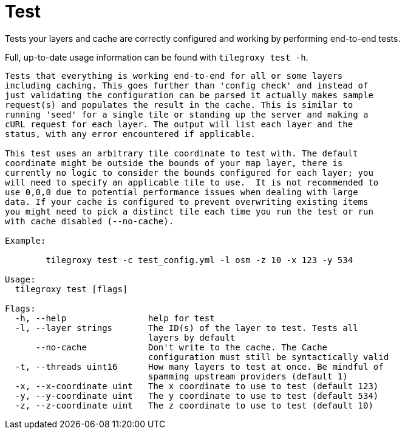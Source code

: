 = Test

Tests your layers and cache are correctly configured and working by performing end-to-end tests.

Full, up-to-date usage information can be found with `tilegroxy test -h`.

----
Tests that everything is working end-to-end for all or some layers
including caching. This goes further than 'config check' and instead of
just validating the configuration can be parsed it actually makes sample
request(s) and populates the result in the cache. This is similar to
running 'seed' for a single tile or standing up the server and making a
cURL request for each layer. The output will list each layer and the
status, with any error encountered if applicable.

This test uses an arbitrary tile coordinate to test with. The default
coordinate might be outside the bounds of your map layer, there is
currently no logic to consider the bounds configured for each layer; you
will need to specify an applicable tile to use.  It is not recommended to
use 0,0,0 due to potential performance issues when dealing with large
data. If your cache is configured to prevent overwriting existing items
you might need to pick a distinct tile each time you run the test or run
with cache disabled (--no-cache).

Example:

        tilegroxy test -c test_config.yml -l osm -z 10 -x 123 -y 534

Usage:
  tilegroxy test [flags]

Flags:
  -h, --help                help for test
  -l, --layer strings       The ID(s) of the layer to test. Tests all
                            layers by default
      --no-cache            Don't write to the cache. The Cache
                            configuration must still be syntactically valid
  -t, --threads uint16      How many layers to test at once. Be mindful of
                            spamming upstream providers (default 1)
  -x, --x-coordinate uint   The x coordinate to use to test (default 123)
  -y, --y-coordinate uint   The y coordinate to use to test (default 534)
  -z, --z-coordinate uint   The z coordinate to use to test (default 10)
----
